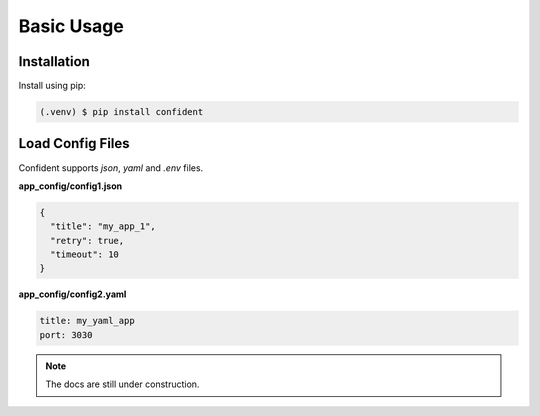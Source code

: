 .. _usage:

Basic Usage
===========

.. _installation:

Installation
------------

Install using pip:

.. code-block:: console

   (.venv) $ pip install confident

Load Config Files
-----------------
Confident supports `json`, `yaml` and `.env` files.

**app_config/config1.json**

.. code-block:: console

    {
      "title": "my_app_1",
      "retry": true,
      "timeout": 10
    }


**app_config/config2.yaml**

.. code-block:: console

    title: my_yaml_app
    port: 3030


.. code-block:: python
    :linenos:

    from confident import Confident


    class MyConfig(Confident):
        title: str
        port: int = 5000
        retry: bool = False

    config = MyConfig(files=['app_config/config1.json', 'app_config/config2.yaml'])

    print(config)
    #> title='my_app_1' port=3030 retry=True

.. note::
    The docs are still under construction.



